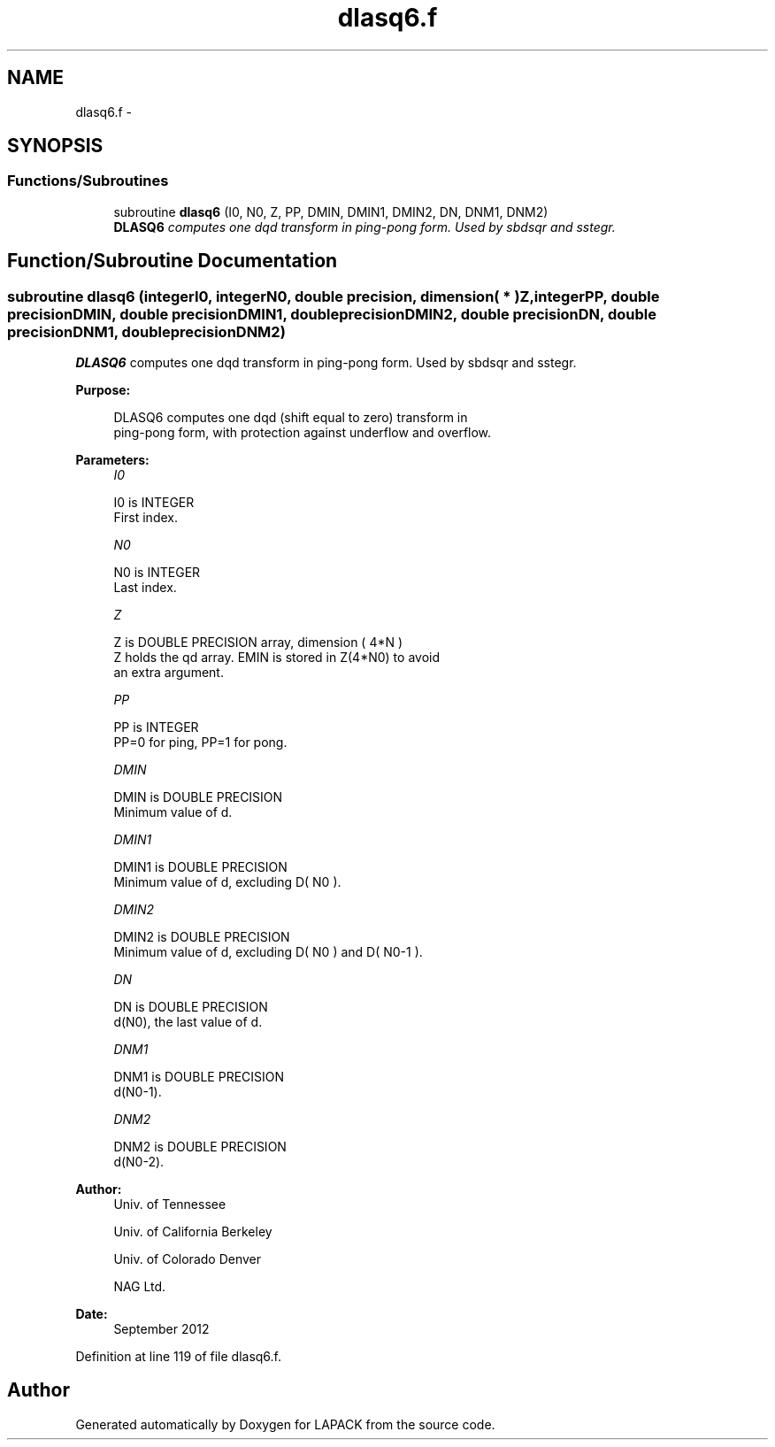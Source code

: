 .TH "dlasq6.f" 3 "Sat Nov 16 2013" "Version 3.4.2" "LAPACK" \" -*- nroff -*-
.ad l
.nh
.SH NAME
dlasq6.f \- 
.SH SYNOPSIS
.br
.PP
.SS "Functions/Subroutines"

.in +1c
.ti -1c
.RI "subroutine \fBdlasq6\fP (I0, N0, Z, PP, DMIN, DMIN1, DMIN2, DN, DNM1, DNM2)"
.br
.RI "\fI\fBDLASQ6\fP computes one dqd transform in ping-pong form\&. Used by sbdsqr and sstegr\&. \fP"
.in -1c
.SH "Function/Subroutine Documentation"
.PP 
.SS "subroutine dlasq6 (integerI0, integerN0, double precision, dimension( * )Z, integerPP, double precisionDMIN, double precisionDMIN1, double precisionDMIN2, double precisionDN, double precisionDNM1, double precisionDNM2)"

.PP
\fBDLASQ6\fP computes one dqd transform in ping-pong form\&. Used by sbdsqr and sstegr\&.  
.PP
\fBPurpose: \fP
.RS 4

.PP
.nf
 DLASQ6 computes one dqd (shift equal to zero) transform in
 ping-pong form, with protection against underflow and overflow.
.fi
.PP
 
.RE
.PP
\fBParameters:\fP
.RS 4
\fII0\fP 
.PP
.nf
          I0 is INTEGER
        First index.
.fi
.PP
.br
\fIN0\fP 
.PP
.nf
          N0 is INTEGER
        Last index.
.fi
.PP
.br
\fIZ\fP 
.PP
.nf
          Z is DOUBLE PRECISION array, dimension ( 4*N )
        Z holds the qd array. EMIN is stored in Z(4*N0) to avoid
        an extra argument.
.fi
.PP
.br
\fIPP\fP 
.PP
.nf
          PP is INTEGER
        PP=0 for ping, PP=1 for pong.
.fi
.PP
.br
\fIDMIN\fP 
.PP
.nf
          DMIN is DOUBLE PRECISION
        Minimum value of d.
.fi
.PP
.br
\fIDMIN1\fP 
.PP
.nf
          DMIN1 is DOUBLE PRECISION
        Minimum value of d, excluding D( N0 ).
.fi
.PP
.br
\fIDMIN2\fP 
.PP
.nf
          DMIN2 is DOUBLE PRECISION
        Minimum value of d, excluding D( N0 ) and D( N0-1 ).
.fi
.PP
.br
\fIDN\fP 
.PP
.nf
          DN is DOUBLE PRECISION
        d(N0), the last value of d.
.fi
.PP
.br
\fIDNM1\fP 
.PP
.nf
          DNM1 is DOUBLE PRECISION
        d(N0-1).
.fi
.PP
.br
\fIDNM2\fP 
.PP
.nf
          DNM2 is DOUBLE PRECISION
        d(N0-2).
.fi
.PP
 
.RE
.PP
\fBAuthor:\fP
.RS 4
Univ\&. of Tennessee 
.PP
Univ\&. of California Berkeley 
.PP
Univ\&. of Colorado Denver 
.PP
NAG Ltd\&. 
.RE
.PP
\fBDate:\fP
.RS 4
September 2012 
.RE
.PP

.PP
Definition at line 119 of file dlasq6\&.f\&.
.SH "Author"
.PP 
Generated automatically by Doxygen for LAPACK from the source code\&.
